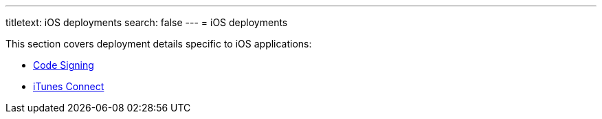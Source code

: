 ---
titletext: iOS deployments
search: false
---
= iOS deployments

This section covers deployment details specific to iOS applications:

- link:code_signing/README.adoc[Code Signing]
- link:itunes_connect.adoc[iTunes Connect]
